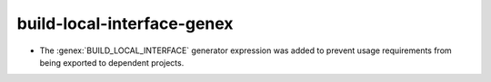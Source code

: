 build-local-interface-genex
---------------------------

* The :genex:`BUILD_LOCAL_INTERFACE` generator expression was added to
  prevent usage requirements from being exported to dependent projects.
